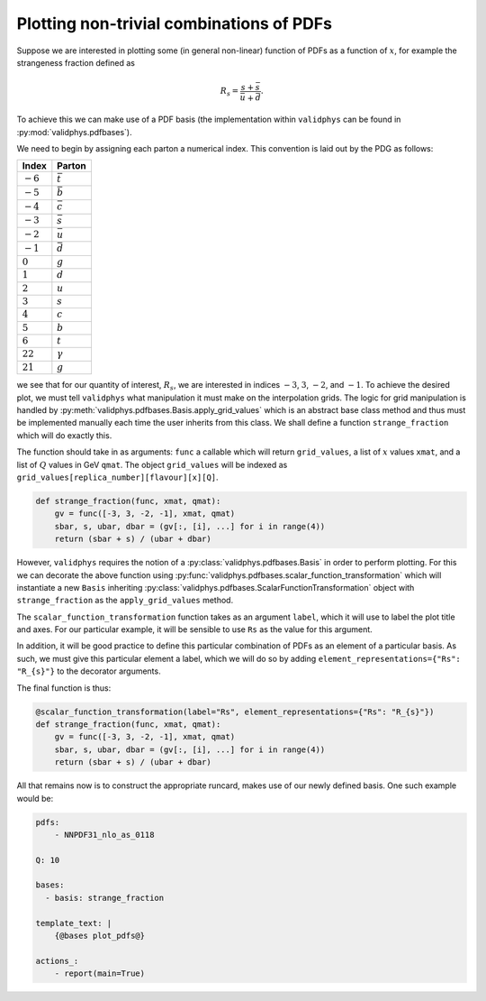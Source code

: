 Plotting non-trivial combinations of PDFs
=========================================

Suppose we are interested in plotting some (in general non-linear)
function of PDFs as a function of :math:`x`,
for example the strangeness fraction defined as

.. math::
   R_s = \frac{s + \bar{s}}{\bar{u} + \bar{d}}.

To achieve this we can make use of a PDF basis (the implementation
within ``validphys`` can be found in :py:mod:`validphys.pdfbases`).

We need to begin by assigning each parton a numerical index. This
convention is laid out by the PDG as follows:

==========  ===============
Index       Parton
==========  ===============
:math:`-6`  :math:`\bar{t}`
:math:`-5`  :math:`\bar{b}`
:math:`-4`  :math:`\bar{c}`
:math:`-3`  :math:`\bar{s}`
:math:`-2`  :math:`\bar{u}`
:math:`-1`  :math:`\bar{d}`
:math:`0`   :math:`g`
:math:`1`   :math:`d`
:math:`2`   :math:`u`
:math:`3`   :math:`s`
:math:`4`   :math:`c`
:math:`5`   :math:`b`
:math:`6`   :math:`t`
:math:`22`  :math:`\gamma`
:math:`21`  :math:`g`
==========  ===============

we see that for our quantity of interest, :math:`R_s`, we are interested
in indices :math:`-3`, :math:`3`, :math:`-2`, and :math:`-1`.
To achieve the desired plot, we must tell ``validphys`` what manipulation
it must make on the interpolation grids. The logic for grid manipulation
is handled by :py:meth:`validphys.pdfbases.Basis.apply_grid_values` which
is an abstract base class method and thus must be implemented manually
each time the user inherits from this class.
We shall define a function ``strange_fraction`` which will do exactly this.

The function should take in as arguments: ``func`` a callable which will
return ``grid_values``, a list of :math:`x` values ``xmat``, and a list of
:math:`Q` values in GeV ``qmat``. The object ``grid_values`` will be indexed as
``grid_values[replica_number][flavour][x][Q]``.

.. code:: python

  def strange_fraction(func, xmat, qmat):
      gv = func([-3, 3, -2, -1], xmat, qmat)
      sbar, s, ubar, dbar = (gv[:, [i], ...] for i in range(4))
      return (sbar + s) / (ubar + dbar)

However, ``validphys`` requires the notion of a :py:class:`validphys.pdfbases.Basis`
in order to perform plotting. For this we can decorate the above function using
:py:func:`validphys.pdfbases.scalar_function_transformation` which will instantiate
a new ``Basis`` inheriting :py:class:`validphys.pdfbases.ScalarFunctionTransformation`
object with ``strange_fraction`` as the ``apply_grid_values`` method.

The ``scalar_function_transformation`` function takes as an argument ``label``, which it will
use to label the plot title and axes. For our particular example, it will be sensible
to use ``Rs`` as the value for this argument.

In addition, it will be good practice to define this particular combination of PDFs as an element
of a particular basis. As such, we must give this particular element a label, which we will do so
by adding ``element_representations={"Rs": "R_{s}"}`` to the decorator arguments.

The final function is thus:

.. code:: python

   @scalar_function_transformation(label="Rs", element_representations={"Rs": "R_{s}"})
   def strange_fraction(func, xmat, qmat):
       gv = func([-3, 3, -2, -1], xmat, qmat)
       sbar, s, ubar, dbar = (gv[:, [i], ...] for i in range(4))
       return (sbar + s) / (ubar + dbar)

All that remains now is to construct the appropriate runcard, makes use of our newly
defined basis. One such example would be:

.. code:: yaml

  pdfs:
      - NNPDF31_nlo_as_0118

  Q: 10

  bases:
    - basis: strange_fraction

  template_text: |
      {@bases plot_pdfs@}

  actions_:
      - report(main=True)

